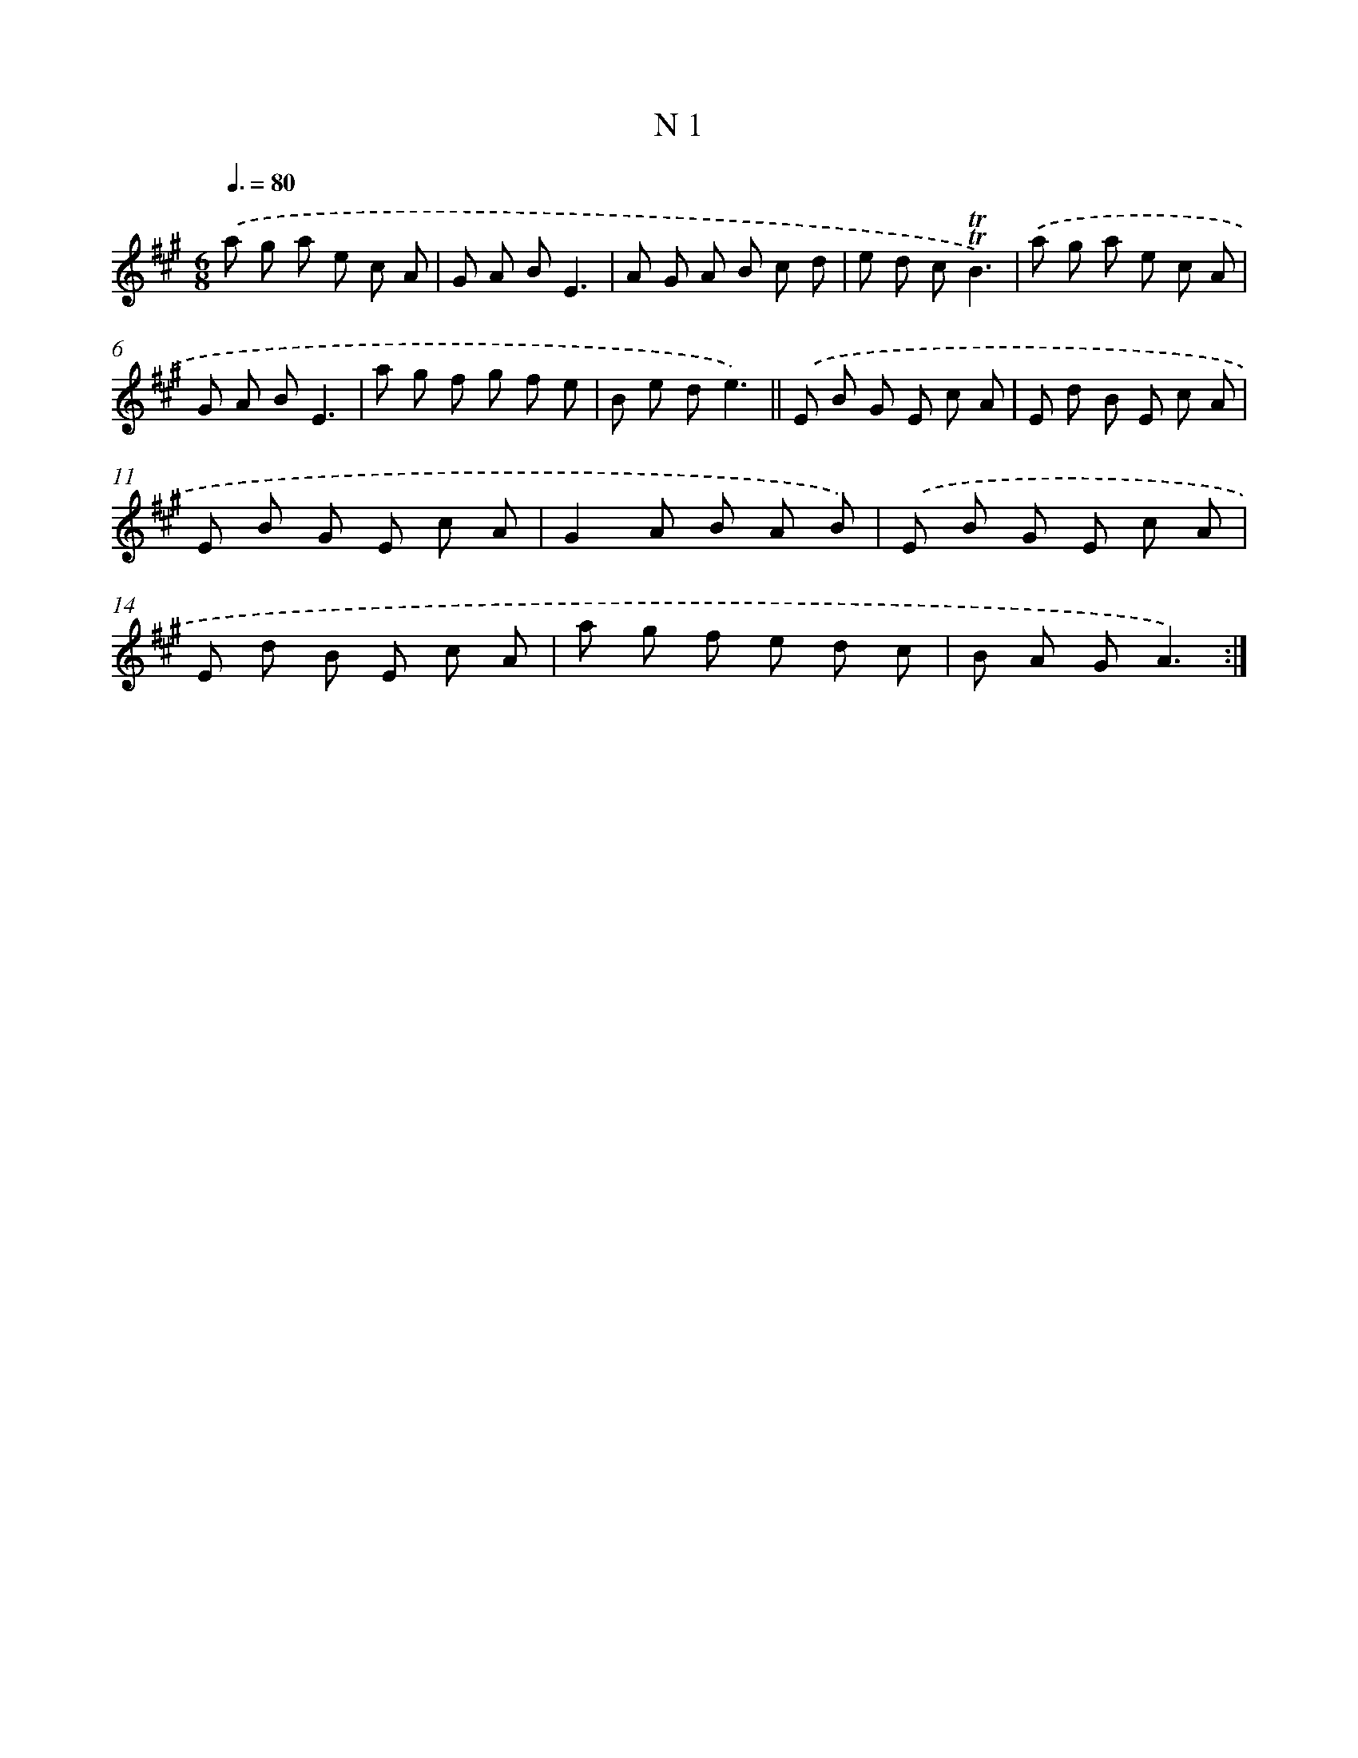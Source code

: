 X: 15379
T: N 1
%%abc-version 2.0
%%abcx-abcm2ps-target-version 5.9.1 (29 Sep 2008)
%%abc-creator hum2abc beta
%%abcx-conversion-date 2018/11/01 14:37:53
%%humdrum-veritas 517355117
%%humdrum-veritas-data 2843931670
%%continueall 1
%%barnumbers 0
L: 1/8
M: 6/8
Q: 3/8=80
K: A clef=treble
.('a g a e c A |
G A BE3 |
A G A B c d |
e d c!trill!!trill!B3) |
.('a g a e c A |
G A BE3 |
a g f g f e |
B e de3) ||
.('E B G E c A [I:setbarnb 10]|
E d B E c A |
E B G E c A |
G2A B A B) |
.('E B G E c A |
E d B E c A |
a g f e d c |
B A GA3) :|]
